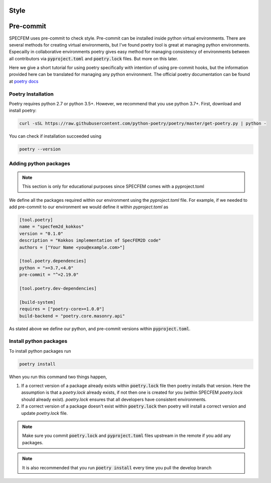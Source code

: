 Style
======

Pre-commit
===========

SPECFEM uses pre-commit to check style. Pre-commit can be installed inside python virtual environments. There are several methods for creating virtual environments, but I've found poetry tool is great at managing python environments. Especailly in collaborative environments poetry gives easy method for managing consistency of environments between all contributors via :code:`pyproject.toml` and :code:`poetry.lock` files. But more on this later.

Here we give a short tutorial for using poetry specifically with intention of using pre-commit hooks, but the information provided here can be translated for managing any python environment. The official poetry documentation can be found at `poetry docs <https://python-poetry.org/docs/>`_

Poetry Installation
~~~~~~~~~~~~~~~~~~~~

Poetry requires python 2.7 or python 3.5+. However, we recommend that you use python 3.7+. First, download and install poetry:

.. code-block:: bash

    curl -sSL https://raw.githubusercontent.com/python-poetry/poetry/master/get-poetry.py | python -

You can check if installation succeeded using

.. code-block:: bash

    poetry --version

Adding python packages
~~~~~~~~~~~~~~~~~~~~~~~

.. note::

    This section is only for educational purposes since SPECFEM comes with a pyproject.toml

We define all the packages required within our environment using the `pyproject.toml` file. For example, if we needed to add pre-commit to our environment we would define it within `pyproject.toml` as

.. code-block:: toml

    [tool.poetry]
    name = "specfem2d_kokkos"
    version = "0.1.0"
    description = "Kokkos implementation of SpecFEM2D code"
    authors = ["Your Name <you@example.com>"]

    [tool.poetry.dependencies]
    python = ">=3.7,<4.0"
    pre-commit = "^=2.19.0"

    [tool.poetry.dev-dependencies]

    [build-system]
    requires = ["poetry-core>=1.0.0"]
    build-backend = "poetry.core.masonry.api"

As stated above we define our python, and pre-commit versions within :code:`pyproject.toml`.

Install python packages
~~~~~~~~~~~~~~~~~~~~~~~~

To install python packages run

.. code-block:: bash

    poetry install

When you run this command two things happen,

1. If a correct version of a package already exists within :code:`poetry.lock` file then poetry installs that version. Here the assumption is that a `poetry.lock` already exists, if not then one is created for you (within SPECFEM `poetry.lock` should already exist). `poetry.lock` ensures that all developers have consistent environments.

2. If a correct version of a package doesn't exist within :code:`poetry.lock` then poetry will install a correct version and update `poetry.lock` file.

.. note::

    Make sure you commit :code:`poetry.lock` and :code:`pyproject.toml` files upstream in the remote if you add any packages.

.. note::

    It is also recommended that you run :code:`poetry install` every time you pull the develop branch

